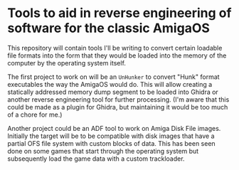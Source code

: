 * Tools to aid in reverse engineering of software for the classic AmigaOS

This repository will contain tools I'll be writing to convert certain
loadable file formats into the form that they would be loaded into the
memory of the computer by the operating system itself.

The first project to work on will be an ~UnHunker~ to convert "Hunk"
format executables the way the AmigaOS would do. This will allow
creating a statically addressed memory dump segment to be loaded into
Ghidra or another reverse engineering tool for further processing.
(I'm aware that this could be made as a plugin for Ghidra, but
maintaining it would be too much of a chore for me.)

Another project could be an ADF tool to work on Amiga Disk File
images. Initially the target will be to be compatible with disk images
that have a partial OFS file system with custom blocks of data. This
has been seen done on some games that start through the operating
system but subsequently load the game data with a custom trackloader.
